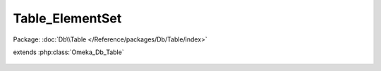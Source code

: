 ----------------
Table_ElementSet
----------------

Package: :doc:`Db\\Table </Reference/packages/Db/Table/index>`

.. php:class:: Table_ElementSet

extends :php:class:`Omeka_Db_Table`

    .. php:method:: getSelect()

    .. php:method:: findByRecordType($recordTypeName, $includeAll = true)

        Find all the element sets that correspond to a particular record type.
        If the second param is set, this will include all element sets that belong

        to the 'All' record type.

        :param $recordTypeName:
        :param $includeAll:
        :returns: array

    .. php:method:: findByName($name)

        :param $name:
